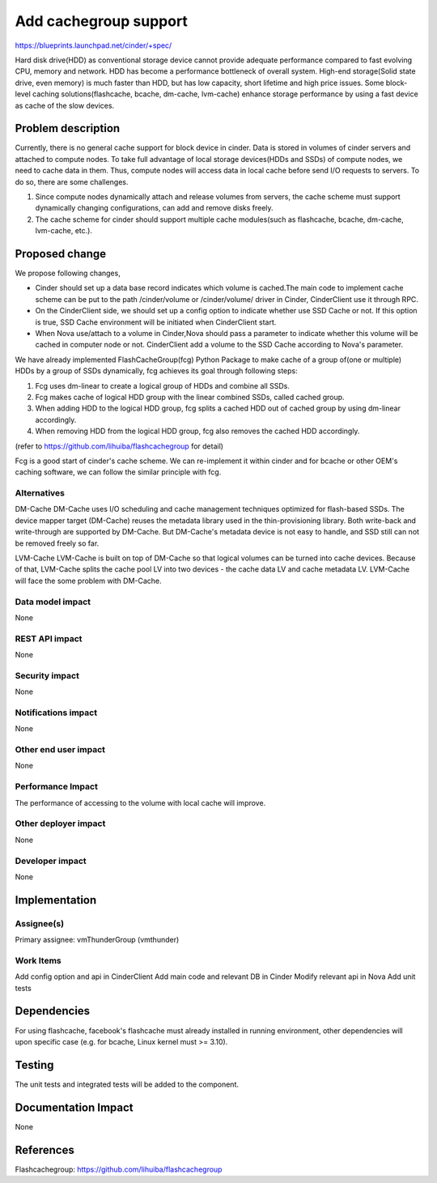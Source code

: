 ..
 This work is licensed under a Creative Commons Attribution 3.0 Unported
 License.

 http://creativecommons.org/licenses/by/3.0/legalcode

===============================================================================
Add cachegroup support
===============================================================================

https://blueprints.launchpad.net/cinder/+spec/

Hard disk drive(HDD) as conventional storage device cannot provide adequate
performance compared to fast evolving CPU, memory and network. HDD has become
a performance bottleneck of overall system. High-end storage(Solid state drive,
even memory) is much faster than HDD, but has low capacity, short lifetime and
high price issues. Some block-level caching solutions(flashcache, bcache,
dm-cache, lvm-cache) enhance storage performance by using a fast device as cache
of the slow devices.


Problem description
===================

Currently, there is no general cache support for block device in cinder. Data is
stored in volumes of cinder servers and attached to compute nodes. To take full
advantage of local storage devices(HDDs and SSDs) of compute nodes, we need to
cache data in them. Thus, compute nodes will access data in local cache before
send I/O requests to servers. To do so, there are some challenges.

1.  Since compute nodes dynamically attach and release volumes from servers,
    the cache scheme must support dynamically changing configurations, can add
    and remove disks freely.
2.  The cache scheme for cinder should support multiple cache modules(such as
    flashcache, bcache, dm-cache, lvm-cache, etc.).


Proposed change
===============
We propose following changes,

* Cinder should set up a data base record indicates which volume is cached.The
  main code to implement cache scheme can be put to the path /cinder/volume or
  /cinder/volume/ driver in Cinder, CinderClient use it through RPC.
* On the CinderClient side, we should set up a config option to indicate whether
  use SSD Cache or not. If this option is true, SSD Cache environment will be
  initiated when CinderClient start.
* When Nova use/attach to a volume in Cinder,Nova should pass a parameter to
  indicate whether this volume will be cached in computer node or not.
  CinderClient add a volume to the SSD Cache according to Nova's parameter.


We have already implemented FlashCacheGroup(fcg) Python Package to make cache of
a group of(one or multiple) HDDs by a group of SSDs dynamically, fcg achieves
its goal through following steps:

1.  Fcg uses dm-linear to create a logical group of HDDs and combine all SSDs.
2.  Fcg makes cache of logical HDD group with the linear combined SSDs,
    called cached group.
3.  When adding HDD to the logical HDD group, fcg splits a cached HDD out of
    cached group by using dm-linear accordingly.
4.  When removing HDD from the logical HDD group, fcg also removes the cached HDD
    accordingly.

(refer to https://github.com/lihuiba/flashcachegroup for detail)

Fcg is a good start of cinder's cache scheme. We can re-implement it within
cinder and for bcache or other OEM's caching software, we can follow the similar
principle with fcg.


Alternatives
------------

DM-Cache
DM-Cache uses I/O scheduling and cache management techniques optimized for
flash-based SSDs. The device mapper target (DM-Cache) reuses the metadata
library used in the thin-provisioning library. Both write-back and
write-through are supported by DM-Cache. But DM-Cache's metadata device is
not easy to handle, and SSD still can not be removed freely so far.

LVM-Cache
LVM-Cache is built on top of DM-Cache so that logical volumes can be turned into
cache devices. Because of that, LVM-Cache splits the cache pool LV into two
devices - the cache data LV and cache metadata LV. LVM-Cache will face the some
problem with DM-Cache.

Data model impact
-----------------

None

REST API impact
---------------

None

Security impact
---------------

None

Notifications impact
--------------------

None

Other end user impact
---------------------

None

Performance Impact
------------------

The performance of accessing to the volume with local cache will improve.

Other deployer impact
---------------------
None

Developer impact
----------------

None

Implementation
==============

Assignee(s)
-----------

Primary assignee: vmThunderGroup (vmthunder)

Work Items
----------

Add config option and api in CinderClient
Add main code and relevant DB in Cinder
Modify relevant api in Nova
Add unit tests


Dependencies
============

For using flashcache, facebook's flashcache must already installed in running
environment, other dependencies will upon specific case (e.g. for bcache, Linux
kernel must >= 3.10).

Testing
=======

The unit tests and integrated tests will be added to the component.

Documentation Impact
====================
None


References
==========

Flashcachegroup: https://github.com/lihuiba/flashcachegroup
